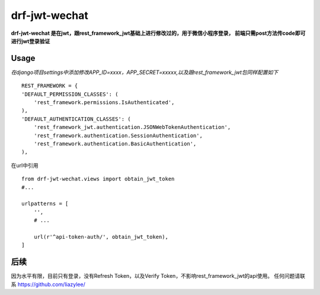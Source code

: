 drf-jwt-wechat
==============
**drf-jwt-wechat 是在jwt，跟rest_framework_jwt基础上进行修改过的，用于微信小程序登录，
前端只需post方法传code即可进行jwt登录验证**

Usage
-----
*在django项目settings中添加修改APP_ID=xxxx，APP_SECRET=xxxxx,以及跟rest_framework_jwt包同样配置如下*
::

    REST_FRAMEWORK = {
    'DEFAULT_PERMISSION_CLASSES': (
        'rest_framework.permissions.IsAuthenticated',
    ),
    'DEFAULT_AUTHENTICATION_CLASSES': (
        'rest_framework_jwt.authentication.JSONWebTokenAuthentication',
        'rest_framework.authentication.SessionAuthentication',
        'rest_framework.authentication.BasicAuthentication',
    ),

在url中引用
::

    from drf-jwt-wechat.views import obtain_jwt_token
    #...

    urlpatterns = [
        '',
        # ...

        url(r'^api-token-auth/', obtain_jwt_token),
    ]

后续
----
因为水平有限，目前只有登录，没有Refresh Token，以及Verify Token，不影响rest_framework_jwt的api使用。
任何问题请联系 https://github.com/liazylee/